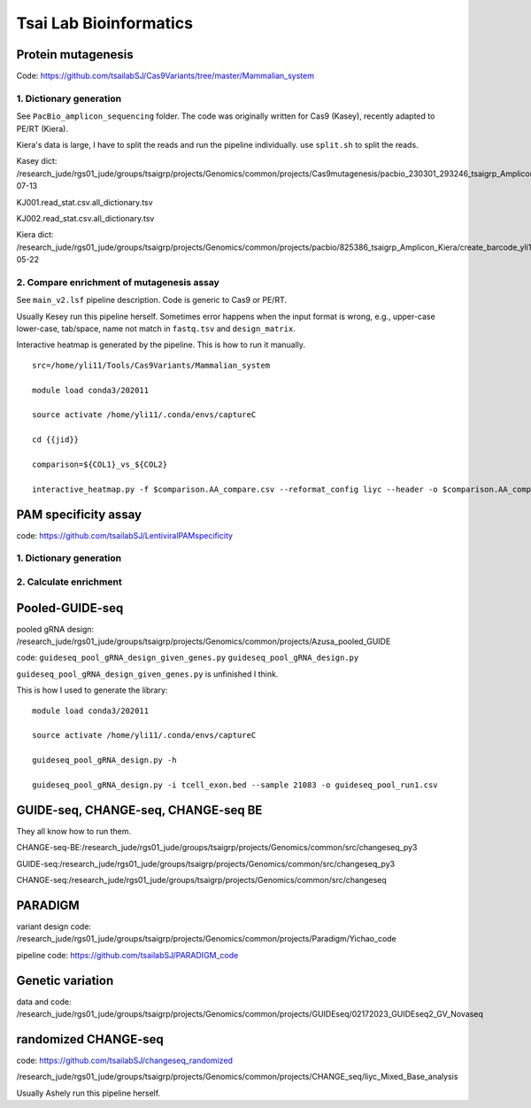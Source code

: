 Tsai Lab Bioinformatics
=======================

Protein mutagenesis
^^^^^^^^^^^

Code: https://github.com/tsailabSJ/Cas9Variants/tree/master/Mammalian_system

1. Dictionary generation
---------------------

See ``PacBio_amplicon_sequencing`` folder. The code was originally written for Cas9 (Kasey), recently adapted to PE/RT (Kiera).


Kiera's data is large, I have to split the reads and run the pipeline individually. use ``split.sh`` to split the reads.

Kasey dict: /research_jude/rgs01_jude/groups/tsaigrp/projects/Genomics/common/projects/Cas9mutagenesis/pacbio_230301_293246_tsaigrp_Amplicon/pacbio_cas9mut_amp_yli11_2023-07-13

KJ001.read_stat.csv.all_dictionary.tsv

KJ002.read_stat.csv.all_dictionary.tsv

Kiera dict: /research_jude/rgs01_jude/groups/tsaigrp/projects/Genomics/common/projects/pacbio/825386_tsaigrp_Amplicon_Kiera/create_barcode_yli11_2024-05-22

2. Compare enrichment of mutagenesis assay
----------------------

See ``main_v2.lsf`` pipeline description. Code is generic to Cas9 or PE/RT.

Usually Kesey run this pipeline herself. Sometimes error happens when the input format is wrong, e.g., upper-case lower-case, tab/space, name not match in ``fastq.tsv`` and ``design_matrix``. 

Interactive heatmap is generated by the pipeline. This is how to run it manually.

::

	src=/home/yli11/Tools/Cas9Variants/Mammalian_system

	module load conda3/202011

	source activate /home/yli11/.conda/envs/captureC

	cd {{jid}}

	comparison=${COL1}_vs_${COL2}

	interactive_heatmap.py -f $comparison.AA_compare.csv --reformat_config liyc --header -o $comparison.AA_compare.interactive.html


PAM specificity assay
^^^^^^^^^^^^

code: https://github.com/tsailabSJ/LentiviralPAMspecificity

1. Dictionary generation
---------------------



2. Calculate enrichment
----------------------




Pooled-GUIDE-seq
^^^^^^^^^^^^

pooled gRNA design: /research_jude/rgs01_jude/groups/tsaigrp/projects/Genomics/common/projects/Azusa_pooled_GUIDE

code: ``guideseq_pool_gRNA_design_given_genes.py``  ``guideseq_pool_gRNA_design.py``

``guideseq_pool_gRNA_design_given_genes.py`` is unfinished I think.

This is how I used to generate the library:

::

	module load conda3/202011

	source activate /home/yli11/.conda/envs/captureC

	guideseq_pool_gRNA_design.py -h

	guideseq_pool_gRNA_design.py -i tcell_exon.bed --sample 21083 -o guideseq_pool_run1.csv


GUIDE-seq, CHANGE-seq, CHANGE-seq BE
^^^^^^^^^^^^

They all know how to run them.

CHANGE-seq-BE:/research_jude/rgs01_jude/groups/tsaigrp/projects/Genomics/common/src/changeseq_py3

GUIDE-seq:/research_jude/rgs01_jude/groups/tsaigrp/projects/Genomics/common/src/changeseq_py3


CHANGE-seq:/research_jude/rgs01_jude/groups/tsaigrp/projects/Genomics/common/src/changeseq



PARADIGM
^^^^^^

variant design code: /research_jude/rgs01_jude/groups/tsaigrp/projects/Genomics/common/projects/Paradigm/Yichao_code

pipeline code: https://github.com/tsailabSJ/PARADIGM_code



Genetic variation
^^^^^^^^^^


data and code: /research_jude/rgs01_jude/groups/tsaigrp/projects/Genomics/common/projects/GUIDEseq/02172023_GUIDEseq2_GV_Novaseq



randomized CHANGE-seq
^^^^^^^^^^

code: https://github.com/tsailabSJ/changeseq_randomized

/research_jude/rgs01_jude/groups/tsaigrp/projects/Genomics/common/projects/CHANGE_seq/liyc_Mixed_Base_analysis

Usually Ashely run this pipeline herself.



